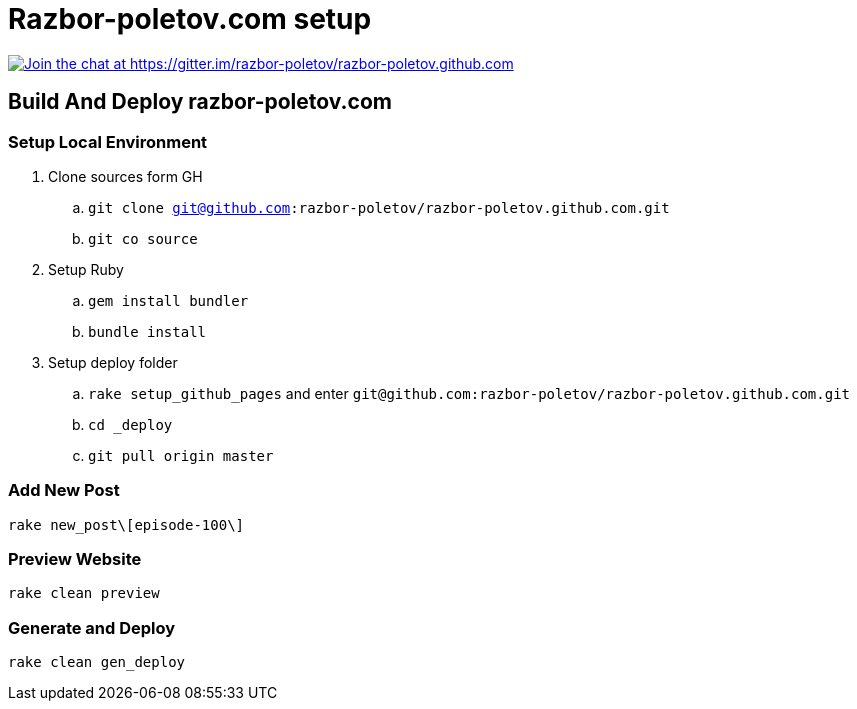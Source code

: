 = Razbor-poletov.com setup

https://gitter.im/razbor-poletov/razbor-poletov.github.com?utm_source=badge&utm_medium=badge&utm_campaign=pr-badge&utm_content=badge[image:https://badges.gitter.im/Join%20Chat.svg[Join the chat at https://gitter.im/razbor-poletov/razbor-poletov.github.com]]

== Build And Deploy razbor-poletov.com

=== Setup Local Environment 

. Clone sources form GH
.. `git clone git@github.com:razbor-poletov/razbor-poletov.github.com.git`
.. `git co source`
. Setup Ruby
.. `gem install bundler`
.. `bundle install`
. Setup deploy folder
.. `rake setup_github_pages` and enter `git@github.com:razbor-poletov/razbor-poletov.github.com.git`
.. `cd _deploy`
.. `git pull origin master`

=== Add New Post

`rake new_post\[episode-100\]`

=== Preview Website

`rake clean preview`

=== Generate and Deploy

`rake clean gen_deploy`